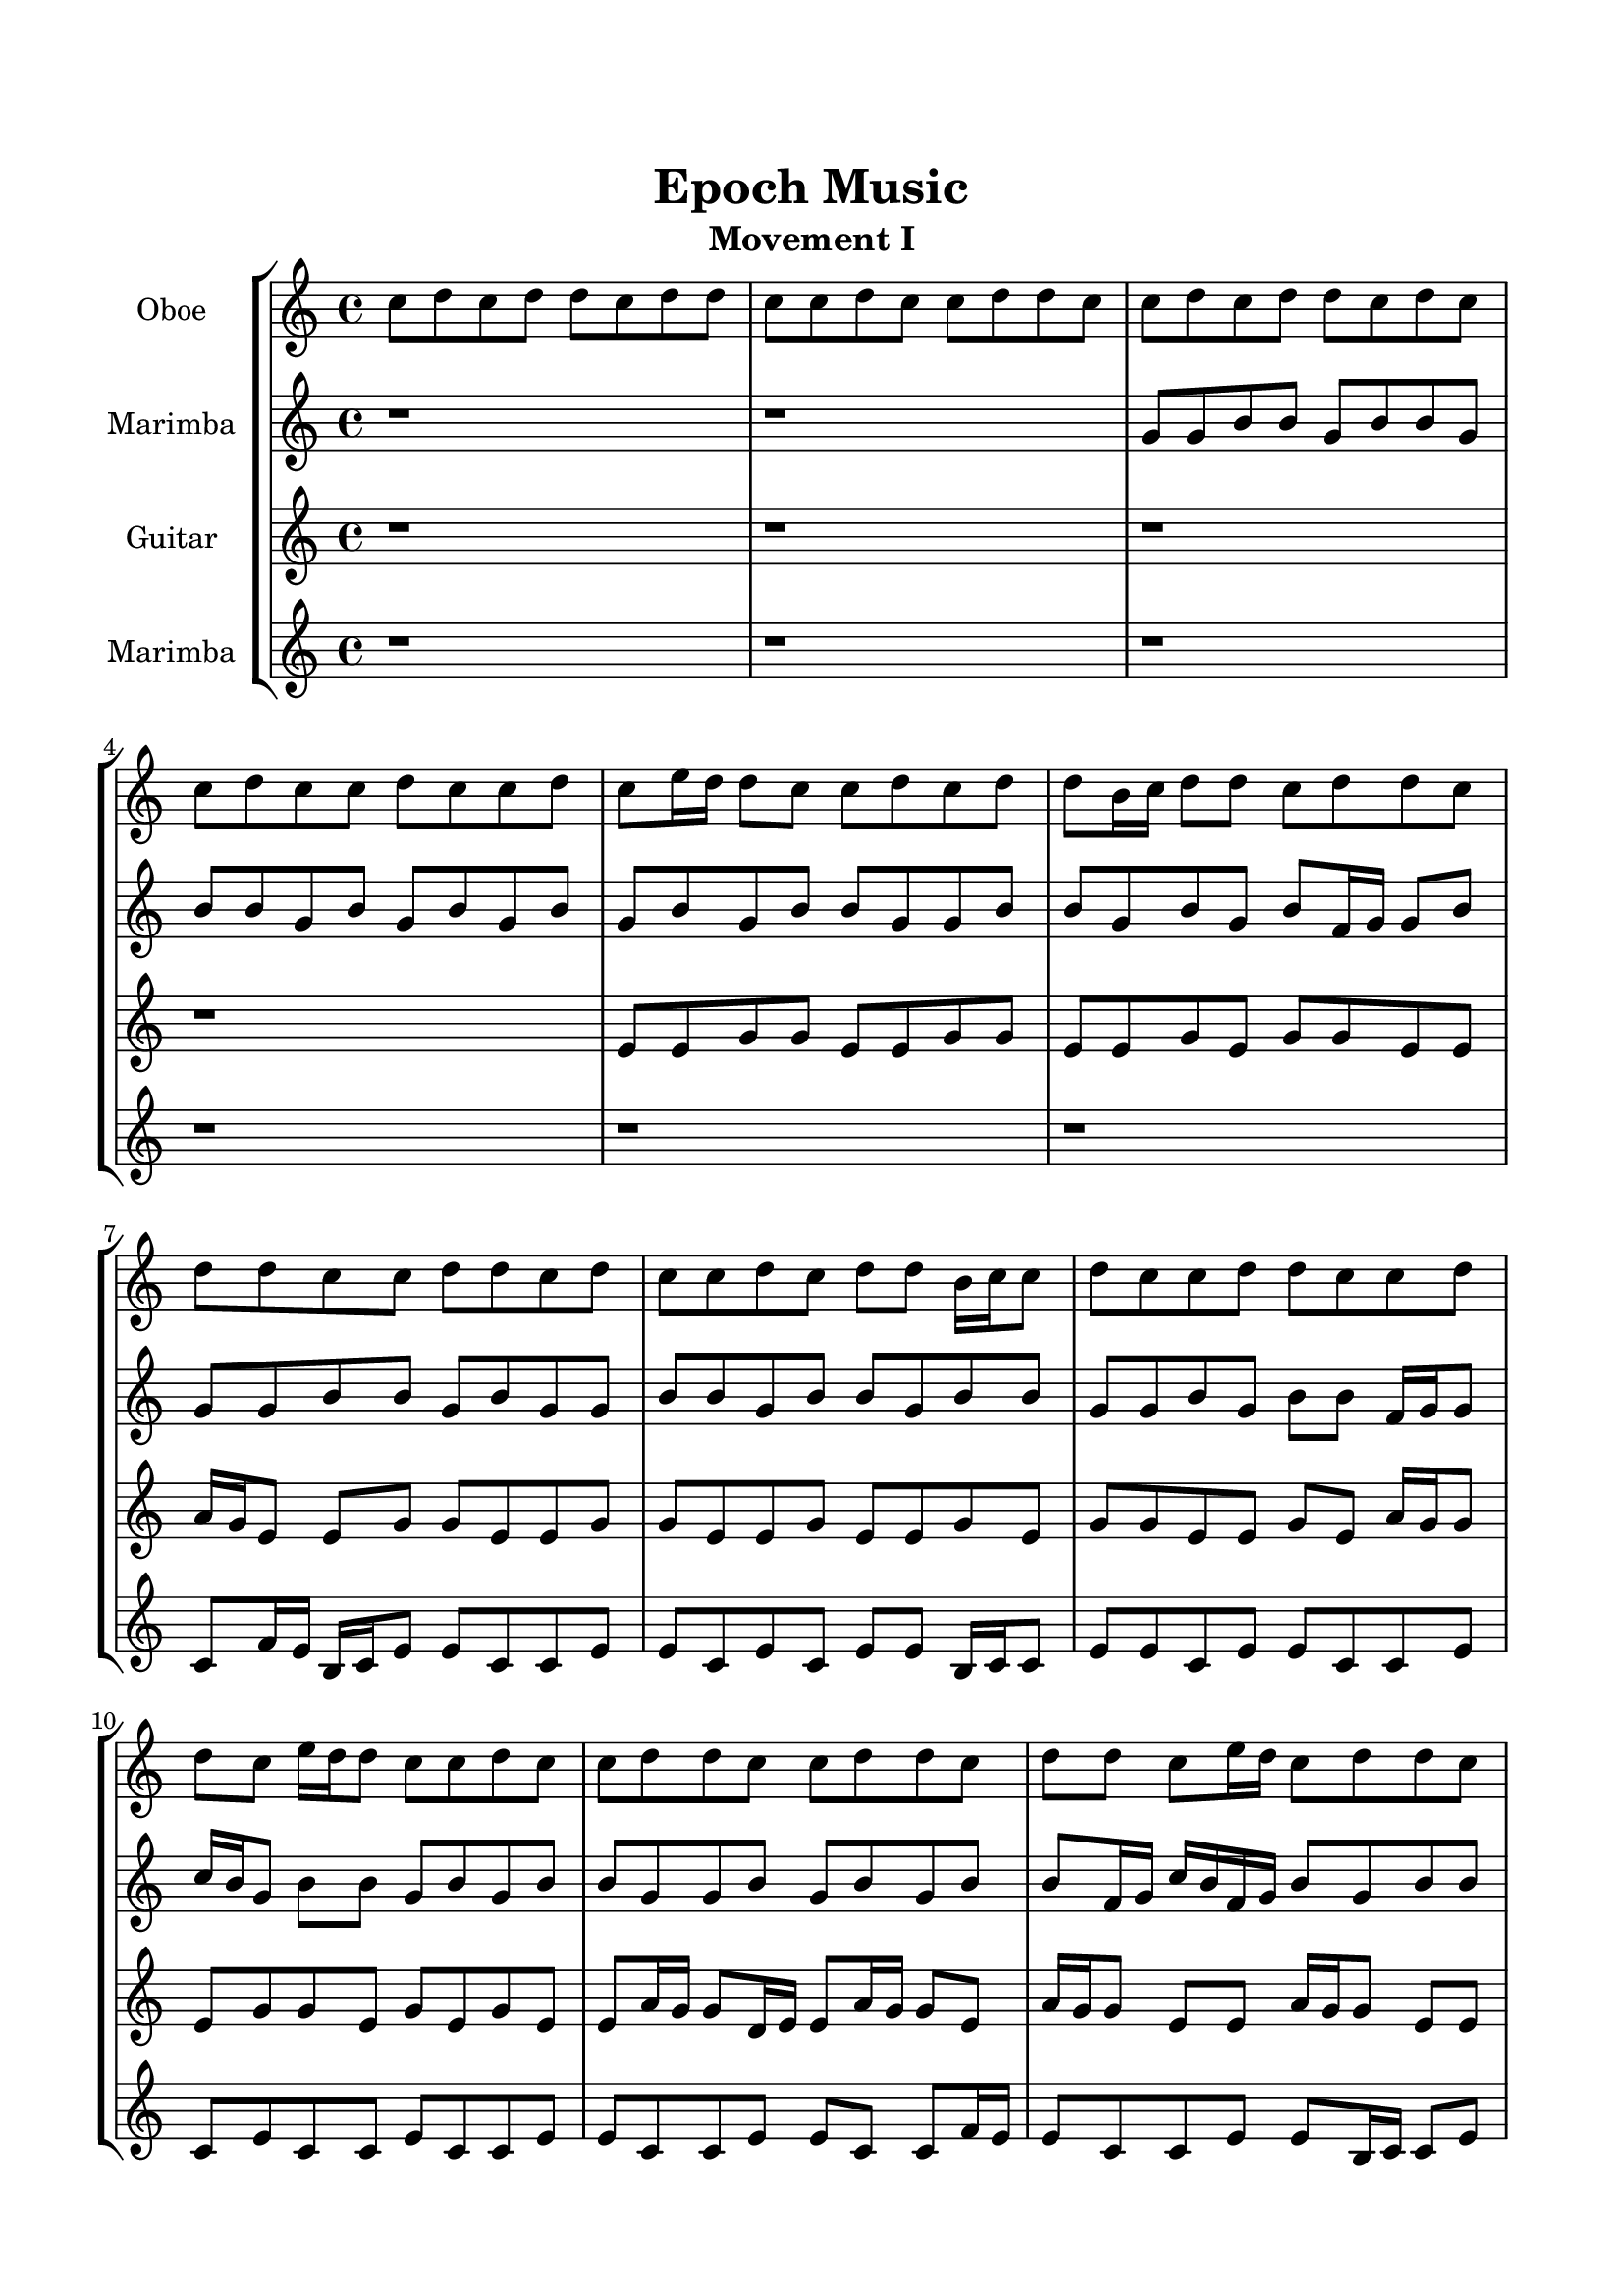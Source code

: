 \header{
	tagline = "" 
	title = "Epoch Music"
	subtitle="Movement I"
}

\paper{
  indent = 2\cm
  left-margin = 1.5\cm
  right-margin = 1.5\cm
  top-margin = 2\cm
  bottom-margin = 1.5\cm
  ragged-last-bottom = ##t
}

\score{
 \new  StaffGroup  <<
\new Staff \with {
    instrumentName = #"
Oboe
"
	midiInstrument = "Oboe"
  }
\absolute {
c''8d''8c''8d''8d''8c''8d''8d''8c''8c''8d''8c''8c''8d''8d''8c''8c''8d''8c''8d''8d''8c''8d''8c''8c''8d''8c''8c''8d''8c''8c''8d''8c''8e''16d''16d''8c''8c''8d''8c''8d''8d''8b'16c''16d''8d''8c''8d''8d''8c''8d''8d''8c''8c''8d''8d''8c''8d''8c''8c''8d''8c''8d''8d''8b'16c''16c''8d''8c''8c''8d''8d''8c''8c''8d''8d''8c''8e''16d''16d''8c''8c''8d''8c''8c''8d''8d''8c''8c''8d''8d''8c''8d''8d''8c''8e''16d''16c''8d''8d''8c''8c''8e''16d''16d''8c''8c''8d''8c''8c''8d''4c''4d''8c''8c''8d''8d''8c''8d''8d''8c''8c''8d''8d''8c''8d''8c''8c''8d''8c''8c''8d''8c''8d''8d''8c''8c''4d''4d''8d''8b'16c''16c''8d''8d''8c''8d''8c''8d''8b'16c''16c''8d''8b'16c''16d''8c''8c''8d''8d''8c''8d''8d''8b'16c''16c''8d''8d''8c''8c''8d''8d''8c''8d''8b'16c''16e''16d''16d''8c''8d''8c''8c''8d''8b'16c''16d''8c''8c''8e''16d''16d''8b'16c''16c''8e''16d''16c''8c''8d''8c''8d''8d''8c''8c''8d''8c''8d''8d''8b'16c''16d''8d''8c''8c''8e''16d''16b'16c''16c''8d''8c''8c''8d''8c''8e''16d''16d''8c''8c''8d''8c''8c''8d''8d''8c''8c''8d''8d''8b'16c''16e''16d''16c''8c''8d''8c''8d''8d''8c''8c''8e''16d''16c''8c''8e''16d''16b'16c''16d''8d''8c''2d''2c''16b'16d''16e''16c''8c''8d''8d''8c''8e''16d''16d''8c''8c''8d''8d''8c''8e''16d''16d''8b'16c''16e''16d''16b'16c''16c''8e''16d''16d''8b'16c''16d''8c''2r2
	
	\bar "|."
}
\new Staff \with {
    instrumentName = #"
Marimba
"
	midiInstrument = "Marimba"
  }
\absolute {
r1r1g'8g'8b'8b'8g'8b'8b'8g'8b'8b'8g'8b'8g'8b'8g'8b'8g'8b'8g'8b'8b'8g'8g'8b'8b'8g'8b'8g'8b'8f'16g'16g'8b'8g'8g'8b'8b'8g'8b'8g'8g'8b'8b'8g'8b'8b'8g'8b'8b'8g'8g'8b'8g'8b'8b'8f'16g'16g'8c''16b'16g'8b'8b'8g'8b'8g'8b'8b'8g'8g'8b'8g'8b'8g'8b'8b'8f'16g'16c''16b'16f'16g'16b'8g'8b'8b'8f'16g'16b'8b'8g'8b'8b'8g'8b'8b'4g'4f'16g'16b'8g'8g'8b'8b'8g'8b'8b'8g'8b'8g'8g'8b'8f'16g'16g'8b'8g'8g'8b'8b'8f'16g'16c''16b'16b'8g'4b'4g'8g'8b'8g'8g'8b'8g'8g'8b'8g'8g'8b'8b'8g'8g'8b'8g'8g'8c''16b'16b'8f'16g'16b'8g'8b'8g'8g'8b'8b'8g'8b'8b'8f'16g'16c''16b'16b'8g'8g'8b'8b'8f'16g'16g'8b'8b'8f'16g'16g'8c''16b'16f'16g'16c''16b'16g'8g'8c''16b'16f'16g'16g'8c''16b'16g'8b'8b'8g'8c''16b'16b'8g'8b'8g'8b'8b'8g'8b'8b'8f'16g'16g'8c''16b'16b'8f'16g'16g'8b'8b'8g'8g'8b'8b'8f'16g'16b'8f'16g'16g'8b'8b'8g'8g'8c''16b'16b'8g'8g'8b'8b'8g'8c''16b'16f'16g'16g'8c''16b'16f'16g'16b'8b'8g'8g'8c''16b'16g'2b'2g'16f'16b'16c''16g'8g'8b'8b'8f'16g'16g'8b'8f'16g'16b'8b'8f'16g'16c''16b'16b'8g'8g'8c''16b'16g'8c''16b'16f'16g'16b'8f'16g'16g'8g'2r2

}

\new Staff \with {
    instrumentName = #"
Guitar
"
	midiInstrument = "Acoustic Guitar (nylon)"
  }
\absolute {
r1r1r1r1e'8e'8g'8g'8e'8e'8g'8g'8e'8e'8g'8e'8g'8g'8e'8e'8a'16g'16e'8e'8g'8g'8e'8e'8g'8g'8e'8e'8g'8e'8e'8g'8e'8g'8g'8e'8e'8g'8e'8a'16g'16g'8e'8g'8g'8e'8g'8e'8g'8e'8e'8a'16g'16g'8d'16e'16e'8a'16g'16g'8e'8a'16g'16g'8e'8e'8a'16g'16g'8e'8e'8g'8g'8e'8g'8g'8e'8g'8g'8g'4e'4e'8e'8a'16g'16e'8g'8g'8e'8g'8g'8d'16e'16g'8e'8g'8d'16e'16g'8g'8e'8e'8g'8g'8e'8g'8g'8e'8e'4g'4g'8e'8g'8g'8d'16e'16e'8g'8g'8d'16e'16e'8g'8g'8e'8g'8d'16e'16e'8g'8g'8d'16e'16g'8g'8d'16e'16a'16g'16d'16e'16a'16g'16g'8d'16e'16e'8a'16g'16d'16e'16g'8e'8e'8g'8d'16e'16e'8g'8g'8d'16e'16e'8g'8g'8e'8e'8g'8e'8e'8g'8e'8a'16g'16e'8e'8a'16g'16e'8e'8g'8e'8e'8g'8g'8e'8g'8e'8a'16g'16g'8e'8g'8d'16e'16e'8g'8g'8d'16e'16e'8g'8g'8e'8a'16g'16g'8e'8g'8g'8d'16e'16e'8g'8g'8e'8a'16g'16d'16e'16e'8a'16g'16e'8g'8e'8e'8a'16g'16g'8e'8e'8g'8e'8e'8g'8e'8g'8e'2g'2e'16d'16g'16a'16g'8e'8g'8g'8e'8e'8a'16g'16e'8e'8g'8e'8e'8a'16g'16e'8a'16g'16e'8a'16g'16g'8e'8e'8a'16g'16d'16e'16e'2r2

}

\new Staff \with {
    instrumentName = #"
Marimba
"
	midiInstrument = "Marimba"
  }
\absolute {
r1r1r1r1r1r1c'8f'16e'16b16c'16e'8e'8c'8c'8e'8e'8c'8e'8c'8e'8e'8b16c'16c'8e'8e'8c'8e'8e'8c'8c'8e'8c'8e'8c'8c'8e'8c'8c'8e'8e'8c'8c'8e'8e'8c'8c'8f'16e'16e'8c'8c'8e'8e'8b16c'16c'8e'8b16c'16f'16e'16c'8c'8f'16e'16c'8f'16e'16b16c'16e'4c'4c'8e'8c'8c'8e'8e'8b16c'16e'8e'8b16c'16c'8e'8c'8c'8f'16e'16c'8c'8f'16e'16e'8c'8e'8c'8c'8f'16e'16c'4e'4c'8e'8e'8c'8c'8f'16e'16e'8c'8c'8f'16e'16c'8e'8b16c'16c'8f'16e'16c'8c'8e'8c'8c'8e'8e'8c'8c'8f'16e'16e'8b16c'16c'8e'8c'8f'16e'16b16c'16c'8f'16e'16b16c'16f'16e'16e'8c'8c'8e'8e'8c'8c'8e'8c'8c'8e'8c'8c'8e'8c'8e'8c'8c'8e'8c'8f'16e'16e'8c'8e'8e'8c'8c'8e'8b16c'16f'16e'16e'8b16c'16e'8c'8c'8f'16e'16e'8c'8f'16e'16b16c'16c'8e'8e'8c'8f'16e'16c'8e'8e'8b16c'16e'8e'8c'8e'8c'8e'8e'8c'8e'8b16c'16c'8e'8b16c'16f'16e'16e'8b16c'16e'8e'8b16c'16c'2e'2c'16b16e'16f'16c'8e'8b16c'16f'16e'16e'8b16c'16e'8e'8c'8e'8e'8b16c'16c'8f'16e'16c'8c'8e'8e'8c'8e'8b16c'16c'8c'2r2

}

>>
\midi{}
\layout{}
}

